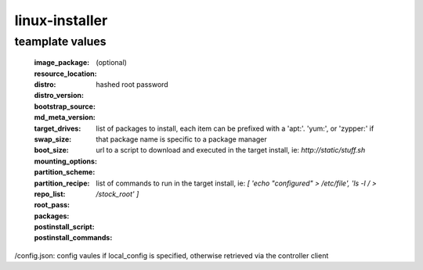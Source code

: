 linux-installer
===============

teamplate values
----------------

  :image_package:
  :resource_location: (optional)
  :distro:
  :distro_version:
  :bootstrap_source:
  :md_meta_version:
  :target_drives:
  :swap_size:
  :boot_size:
  :mounting_options:
  :partition_scheme:
  :partition_recipe:
  :repo_list:
  :root_pass:  hashed root password
  :packages:  list of packages to install, each item can be prefixed with a 'apt:'. 'yum:', or 'zypper:' if that package name is specific to a package manager
  :postinstall_script: url to a script to download and executed in the target install, ie: `http://static/stuff.sh`
  :postinstall_commands: list of commands to run in the target install, ie: `[ 'echo "configured" > /etc/file', 'ls -l / > /stock_root' ]`


/config.json: config vaules if local_config is specified, otherwise retrieved via the controller client
